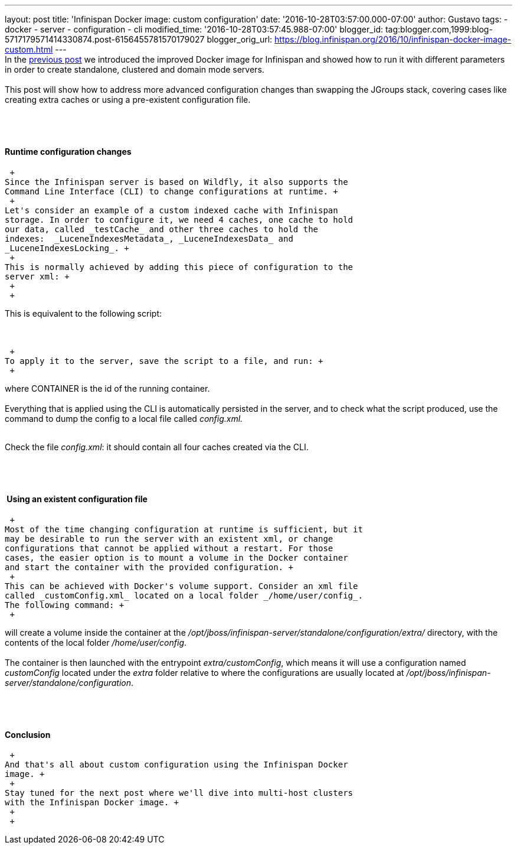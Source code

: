 ---
layout: post
title: 'Infinispan Docker image: custom configuration'
date: '2016-10-28T03:57:00.000-07:00'
author: Gustavo
tags:
- docker
- server
- configuration
- cli
modified_time: '2016-10-28T03:57:45.988-07:00'
blogger_id: tag:blogger.com,1999:blog-5717179571414330874.post-6156455781570179027
blogger_orig_url: https://blog.infinispan.org/2016/10/infinispan-docker-image-custom.html
---
 +
In the
http://blog.infinispan.org/2016/07/improved-infinispan-docker-image.html[previous
post] we introduced the improved Docker image for Infinispan and showed
how to run it with different parameters in order to create standalone,
clustered and domain mode servers. +
 +
This post will show how to address more advanced configuration changes
than swapping the JGroups stack, covering cases like creating extra
caches or using a pre-existent configuration file. +
 +

====  

==== Runtime configuration changes

 +
Since the Infinispan server is based on Wildfly, it also supports the
Command Line Interface (CLI) to change configurations at runtime. +
 +
Let's consider an example of a custom indexed cache with Infinispan
storage. In order to configure it, we need 4 caches, one cache to hold
our data, called _testCache_ and other three caches to hold the
indexes:  _LuceneIndexesMetadata_, _LuceneIndexesData_ and
_LuceneIndexesLocking_. +
 +
This is normally achieved by adding this piece of configuration to the
server xml: +
 +
 +

This is equivalent to the following script: +
 +
 +

 +
To apply it to the server, save the script to a file, and run: +
 +

where CONTAINER is the id of the running container. +
 +
Everything that is applied using the CLI is automatically persisted in
the server, and to check what the script produced, use the command to
dump the config to a local file called _config.xml._ +
 +

Check the file _config.xml_: it should contain all four caches created
via the CLI. +
 +

====  

====  Using an existent configuration file

 +
Most of the time changing configuration at runtime is sufficient, but it
may be desirable to run the server with an existent xml, or change
configurations that cannot be applied without a restart. For those
cases, the easier option is to mount a volume in the Docker container
and start the container with the provided configuration. +
 +
This can be achieved with Docker's volume support. Consider an xml file
called _customConfig.xml_ located on a local folder _/home/user/config_.
The following command: +
 +

will create a volume inside the container at the
_/opt/jboss/infinispan-server/standalone/configuration/extra/_
directory, with the contents of the local folder _/home/user/config_. +
 +
The container is then launched with the entrypoint _extra/customConfig_,
which means it will use a configuration named _customConfig_ located
under the _extra_ folder relative to where the configurations are
usually located at
_/opt/jboss/infinispan-server/standalone/configuration_. +
 +

====  

==== Conclusion

 +
And that's all about custom configuration using the Infinispan Docker
image. +
 +
Stay tuned for the next post where we'll dive into multi-host clusters
with the Infinispan Docker image. +
 +
 +
